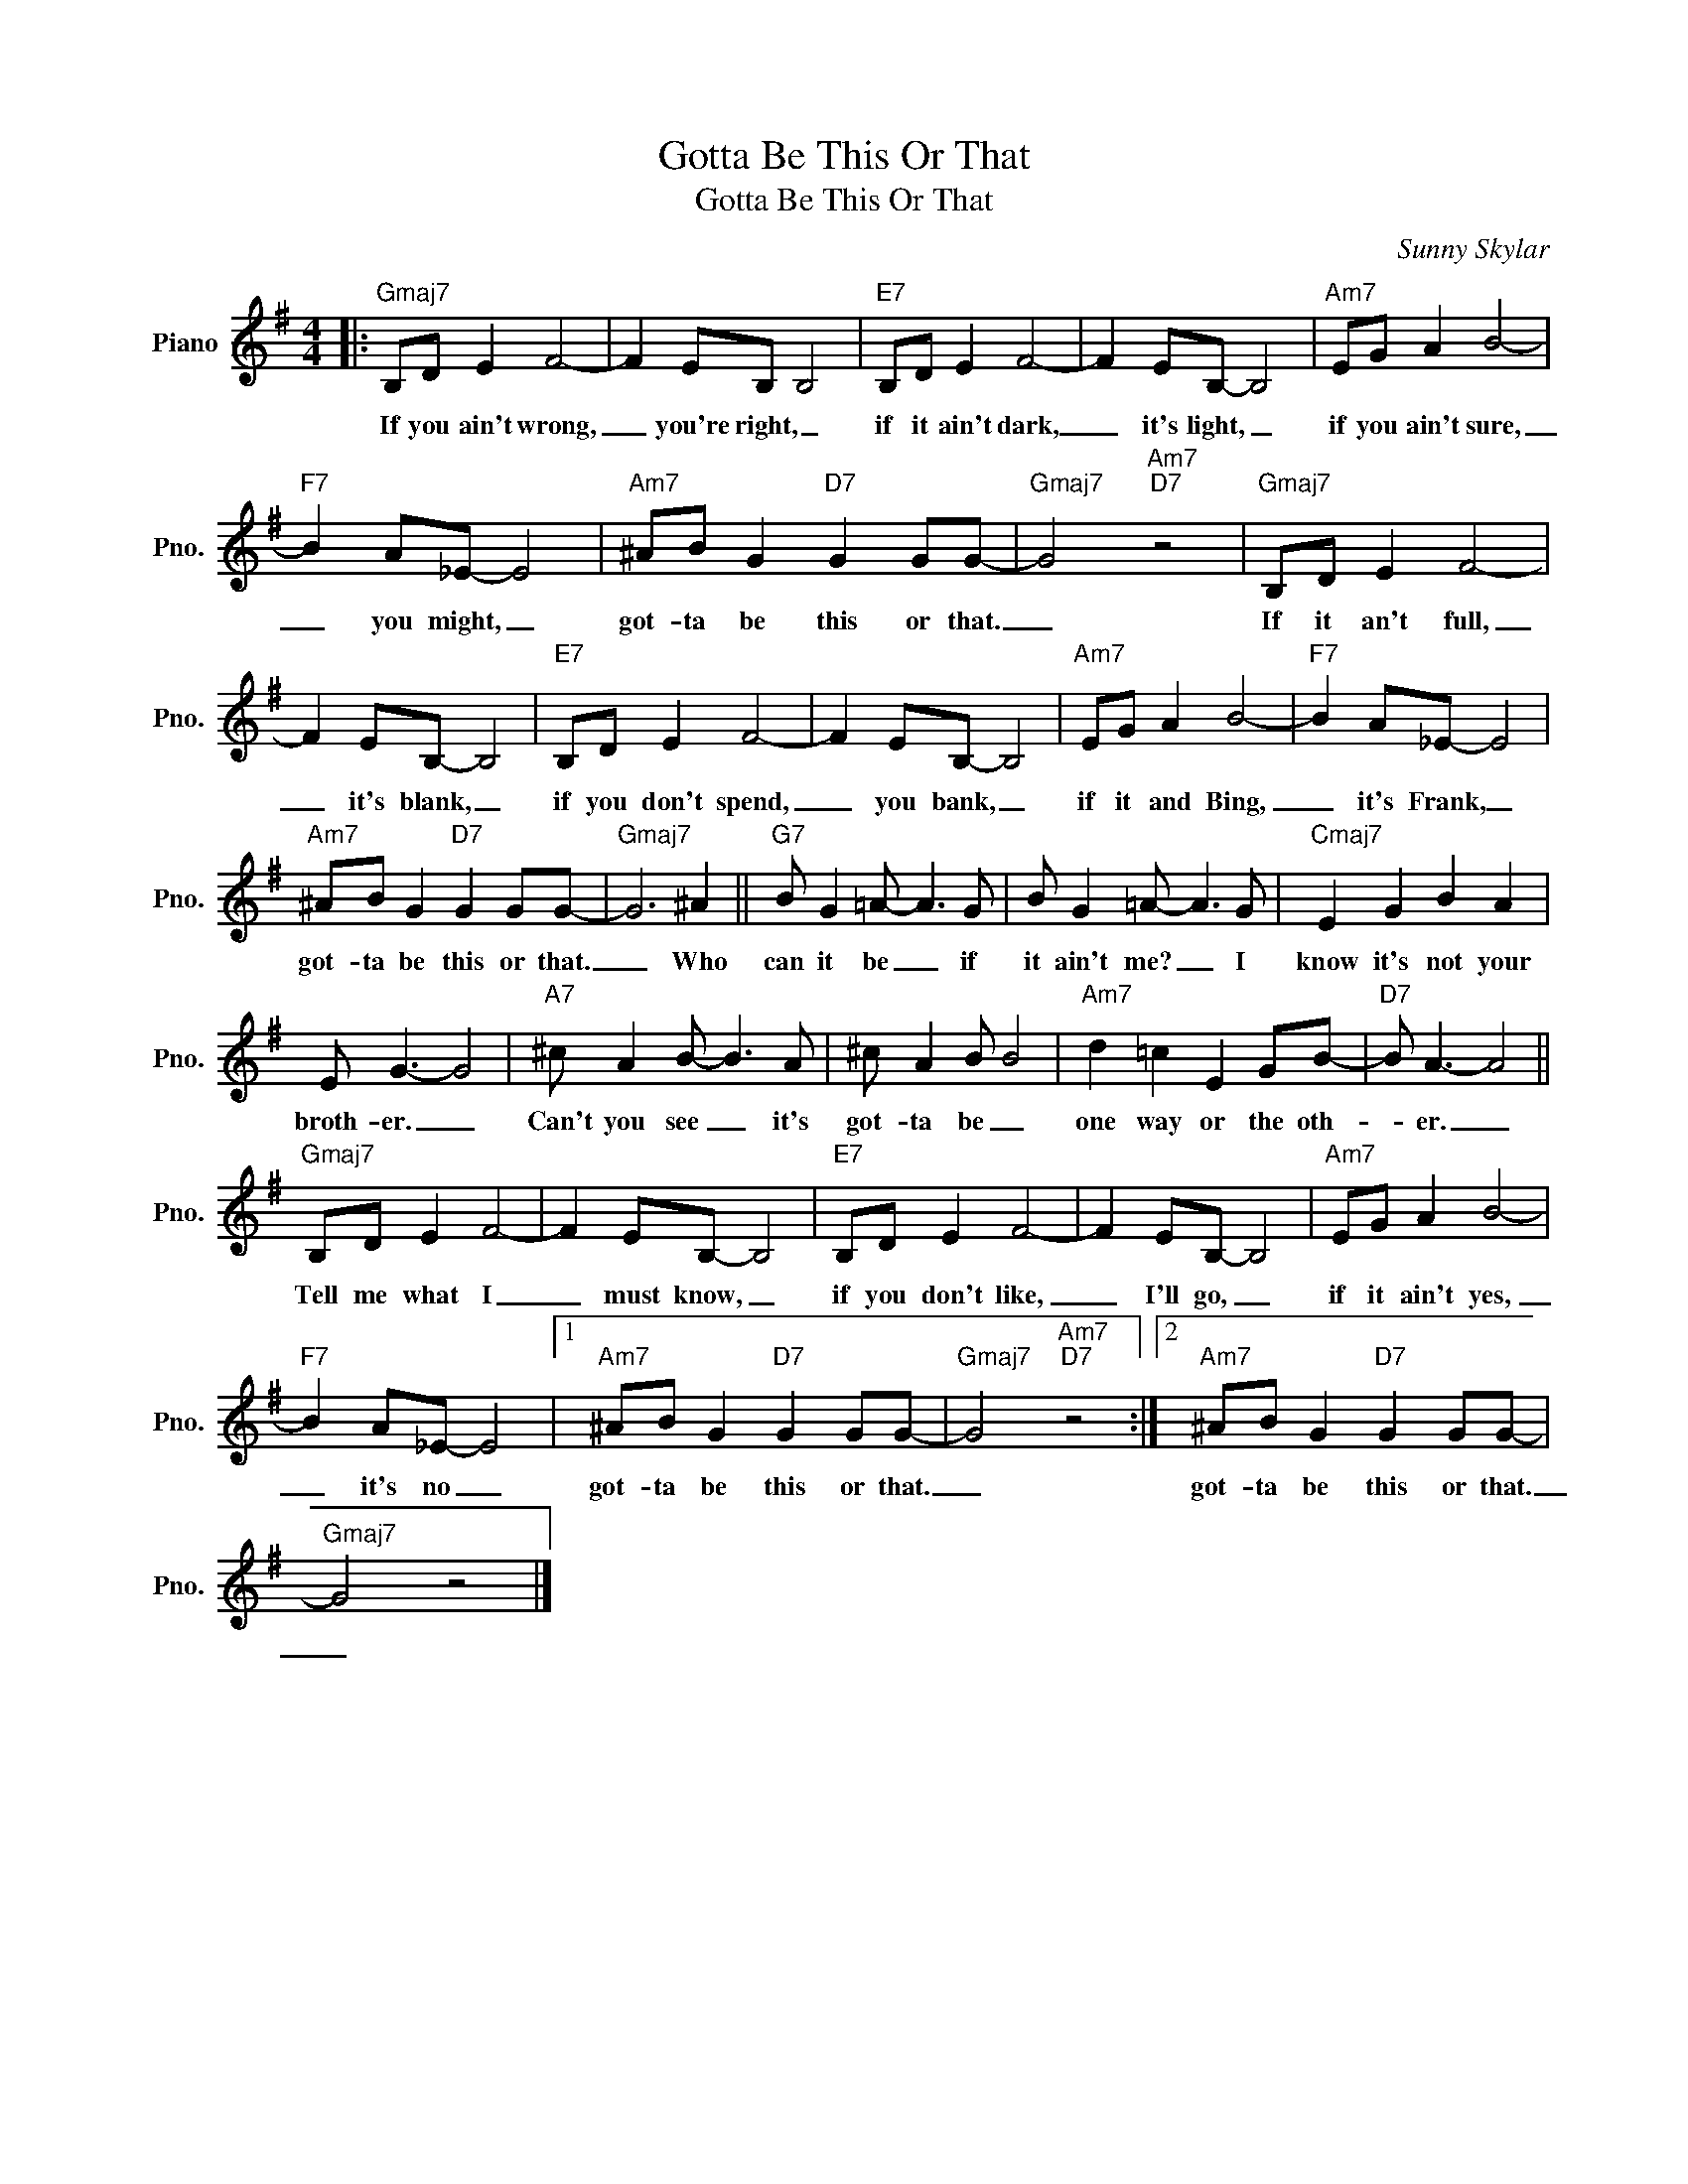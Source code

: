 X:1
T:Gotta Be This Or That
T:Gotta Be This Or That
C:Sunny Skylar
Z:All Rights Reserved
L:1/8
M:4/4
K:G
V:1 treble nm="Piano" snm="Pno."
%%MIDI program 0
%%MIDI control 7 100
%%MIDI control 10 64
V:1
|:"Gmaj7" B,D E2 F4- | F2 EB, B,4 |"E7" B,D E2 F4- | F2 EB,- B,4 |"Am7" EG A2 B4- | %5
w: If you ain't wrong,|_ you're right, _|if it ain't dark,|_ it's light, _|if you ain't sure,|
"F7" B2 A_E- E4 |"Am7" ^AB G2"D7" G2 GG- |"Gmaj7" G4"Am7""D7" z4 |"Gmaj7" B,D E2 F4- | %9
w: _ you might, _|got- ta be this or that.|_|If it an't full,|
 F2 EB,- B,4 |"E7" B,D E2 F4- | F2 EB,- B,4 |"Am7" EG A2 B4- |"F7" B2 A_E- E4 | %14
w: _ it's blank, _|if you don't spend,|_ you bank, _|if it and Bing,|_ it's Frank, _|
"Am7" ^AB G2"D7" G2 GG- |"Gmaj7" G6 ^A2 ||"G7" B G2 =A- A3 G | B G2 =A- A3 G |"Cmaj7" E2 G2 B2 A2 | %19
w: got- ta be this or that.|_ Who|can it be _ if|it ain't me? _ I|know it's not your|
 E G3- G4 |"A7" ^c A2 B- B3 A | ^c A2 B B4 |"Am7" d2 =c2 E2 GB- |"D7" B A3- A4 || %24
w: broth- er. _|Can't you see _ it's|got- ta be _|one way or the oth-|* er. _|
"Gmaj7" B,D E2 F4- | F2 EB,- B,4 |"E7" B,D E2 F4- | F2 EB,- B,4 |"Am7" EG A2 B4- | %29
w: Tell me what I|_ must know, _|if you don't like,|_ I'll go, _|if it ain't yes,|
"F7" B2 A_E- E4 |1"Am7" ^AB G2"D7" G2 GG- |"Gmaj7" G4"Am7""D7" z4 :|2"Am7" ^AB G2"D7" G2 GG- | %33
w: _ it's no _|got- ta be this or that.|_|got- ta be this or that.|
"Gmaj7" G4 z4 |] %34
w: _|

